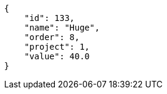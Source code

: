 [source,json]
----
{
    "id": 133,
    "name": "Huge",
    "order": 8,
    "project": 1,
    "value": 40.0
}
----
